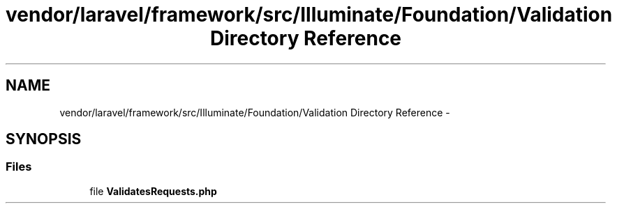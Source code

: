 .TH "vendor/laravel/framework/src/Illuminate/Foundation/Validation Directory Reference" 3 "Tue Apr 14 2015" "Version 1.0" "VirtualSCADA" \" -*- nroff -*-
.ad l
.nh
.SH NAME
vendor/laravel/framework/src/Illuminate/Foundation/Validation Directory Reference \- 
.SH SYNOPSIS
.br
.PP
.SS "Files"

.in +1c
.ti -1c
.RI "file \fBValidatesRequests\&.php\fP"
.br
.in -1c

